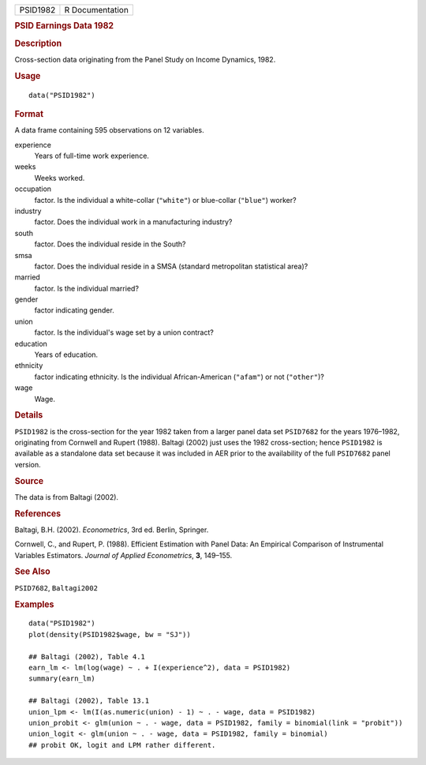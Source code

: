 .. container::

   .. container::

      ======== ===============
      PSID1982 R Documentation
      ======== ===============

      .. rubric:: PSID Earnings Data 1982
         :name: psid-earnings-data-1982

      .. rubric:: Description
         :name: description

      Cross-section data originating from the Panel Study on Income
      Dynamics, 1982.

      .. rubric:: Usage
         :name: usage

      ::

         data("PSID1982")

      .. rubric:: Format
         :name: format

      A data frame containing 595 observations on 12 variables.

      experience
         Years of full-time work experience.

      weeks
         Weeks worked.

      occupation
         factor. Is the individual a white-collar (``"white"``) or
         blue-collar (``"blue"``) worker?

      industry
         factor. Does the individual work in a manufacturing industry?

      south
         factor. Does the individual reside in the South?

      smsa
         factor. Does the individual reside in a SMSA (standard
         metropolitan statistical area)?

      married
         factor. Is the individual married?

      gender
         factor indicating gender.

      union
         factor. Is the individual's wage set by a union contract?

      education
         Years of education.

      ethnicity
         factor indicating ethnicity. Is the individual African-American
         (``"afam"``) or not (``"other"``)?

      wage
         Wage.

      .. rubric:: Details
         :name: details

      ``PSID1982`` is the cross-section for the year 1982 taken from a
      larger panel data set ``PSID7682`` for the years 1976–1982,
      originating from Cornwell and Rupert (1988). Baltagi (2002) just
      uses the 1982 cross-section; hence ``PSID1982`` is available as a
      standalone data set because it was included in AER prior to the
      availability of the full ``PSID7682`` panel version.

      .. rubric:: Source
         :name: source

      The data is from Baltagi (2002).

      .. rubric:: References
         :name: references

      Baltagi, B.H. (2002). *Econometrics*, 3rd ed. Berlin, Springer.

      Cornwell, C., and Rupert, P. (1988). Efficient Estimation with
      Panel Data: An Empirical Comparison of Instrumental Variables
      Estimators. *Journal of Applied Econometrics*, **3**, 149–155.

      .. rubric:: See Also
         :name: see-also

      ``PSID7682``, ``Baltagi2002``

      .. rubric:: Examples
         :name: examples

      ::

         data("PSID1982")
         plot(density(PSID1982$wage, bw = "SJ"))

         ## Baltagi (2002), Table 4.1
         earn_lm <- lm(log(wage) ~ . + I(experience^2), data = PSID1982)
         summary(earn_lm)

         ## Baltagi (2002), Table 13.1
         union_lpm <- lm(I(as.numeric(union) - 1) ~ . - wage, data = PSID1982)
         union_probit <- glm(union ~ . - wage, data = PSID1982, family = binomial(link = "probit"))
         union_logit <- glm(union ~ . - wage, data = PSID1982, family = binomial)
         ## probit OK, logit and LPM rather different.
